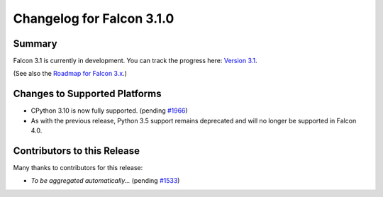 Changelog for Falcon 3.1.0
==========================


Summary
-------

Falcon 3.1 is currently in development. You can track the progress here:
`Version 3.1 <https://github.com/falconry/falcon/milestone/32>`__.

(See also the `Roadmap for Falcon 3.x <https://github.com/falconry/falcon/issues/1894>`__.)


Changes to Supported Platforms
------------------------------

- CPython 3.10 is now fully supported. (pending `#1966 <https://github.com/falconry/falcon/issues/1966>`__)
- As with the previous release, Python 3.5 support remains deprecated and will
  no longer be supported in Falcon 4.0.


.. towncrier release notes start


Contributors to this Release
----------------------------

Many thanks to contributors for this release:

- *To be aggregated automatically...* (pending `#1533 <https://github.com/falconry/falcon/issues/1533>`__)
